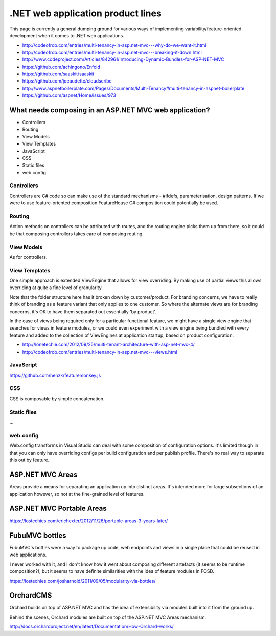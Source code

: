 .. _dotnet-aplet:

**********************************
.NET web application product lines
**********************************

This page is currently a general dumping ground for various
ways of implementing variability/feature-oriented development
when it comes to .NET web applications.

* http://codeofrob.com/entries/multi-tenancy-in-asp.net-mvc---why-do-we-want-it.html
* http://codeofrob.com/entries/multi-tenancy-in-asp.net-mvc---breaking-it-down.html
* http://www.codeproject.com/Articles/842961/Introducing-Dynamic-Bundles-for-ASP-NET-MVC
* https://github.com/achingono/Enfold
* https://github.com/saaskit/saaskit
* https://github.com/joeaudette/cloudscribe
* http://www.aspnetboilerplate.com/Pages/Documents/Multi-Tenancy#multi-tenancy-in-aspnet-boilerplate
* https://github.com/aspnet/Home/issues/973


What needs composing in an ASP.NET MVC web application?
=======================================================

* Controllers
* Routing
* View Models
* View Templates
* JavaScript
* CSS
* Static files
* web.config

Controllers
-----------

Controllers are C# code so can make use of the standard mechanisms - 
#ifdefs, parameterisation, design patterns.  If we were to use feature-oriented
composition FeatureHouse C# composition could potentially be used.

Routing
-------

Action methods on controllers can be attributed with routes, and the routing engine
picks them up from there, so it could be that composing controllers takes care of
composing routing.

View Models
-----------

As for controllers.

View Templates
--------------

One simple approach is extended ViewEngine that allows for view overriding.  By
making use of partial views this allows overriding at quite a fine level of
granularity.

Note that the folder structure here has it broken down by customer/product.
For branding concerns, we have to really think of branding as a feature variant
that only applies to one customer.  So where the alternate views are for
branding concerns, it's OK to have them separated out essentially 'by product'.

In the case of views being required only for a particular functional feature,
we might have a single view engine that searches for views in feature modules, or
we could even experiment with a view engine being bundled with every feature and
added to the collection of ViewEngines at application startup, based on product
configuration.

* http://lonetechie.com/2012/09/25/multi-tenant-architecture-with-asp-net-mvc-4/
* http://codeofrob.com/entries/multi-tenancy-in-asp.net-mvc---views.html

JavaScript
----------

https://github.com/henzk/featuremonkey.js

CSS
---

CSS is composable by simple concatenation.

Static files
------------

...

web.config
----------

Web.config transforms in Visual Studio can deal with some composition of 
configuration options.  It's limited though in that you can only have
overriding configs per build configuration and per publish profile.  There's
no real way to separate this out by feature.

ASP.NET MVC Areas
=================

Areas provide a means for separating an application up into distinct areas.
It's intended more for large subsections of an application however, so not
at the fine-grained level of features.

ASP.NET MVC Portable Areas
==========================

https://lostechies.com/erichexter/2012/11/26/portable-areas-3-years-later/

FubuMVC bottles
===============

FubuMVC's bottles were a way to package up code, web endpoints and views in a
single place that could be reused in web applications.

I never worked with it, and I don't know how it went about composing different
artefacts (it seems to be runtime composition?), but it seems to have definite 
similarities with the idea of feature modules in FOSD.  

https://lostechies.com/josharnold/2011/09/05/modularity-via-bottles/

OrchardCMS
==========

Orchard builds on top of ASP.NET MVC and has the idea of extensibility via
modules built into it from the ground up.

Behind the scenes, Orchard modules are built on top of the ASP.NET MVC Areas
mechanism.

http://docs.orchardproject.net/en/latest/Documentation/How-Orchard-works/
